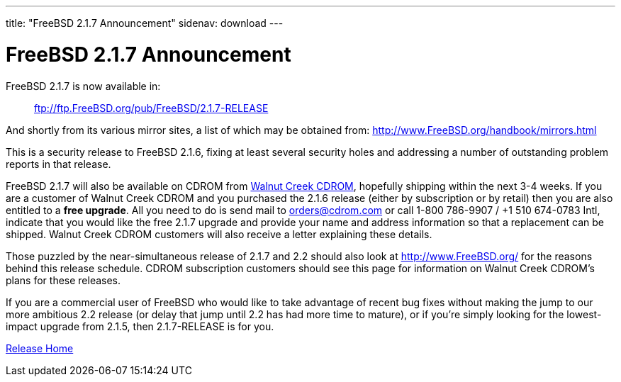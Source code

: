 ---
title: "FreeBSD 2.1.7 Announcement"
sidenav: download
---

= FreeBSD 2.1.7 Announcement

FreeBSD 2.1.7 is now available in:

____
ftp://ftp.FreeBSD.org/pub/FreeBSD/2.1.7-RELEASE
____

And shortly from its various mirror sites, a list of which may be obtained from: http://www.FreeBSD.org/handbook/mirrors.html

This is a security release to FreeBSD 2.1.6, fixing at least several security holes and addressing a number of outstanding problem reports in that release.

FreeBSD 2.1.7 will also be available on CDROM from http://www.cdrom.com/[Walnut Creek CDROM], hopefully shipping within the next 3-4 weeks. If you are a customer of Walnut Creek CDROM and you purchased the 2.1.6 release (either by subscription or by retail) then you are also entitled to a *free upgrade*. All you need to do is send mail to orders@cdrom.com or call 1-800 786-9907 / +1 510 674-0783 Intl, indicate that you would like the free 2.1.7 upgrade and provide your name and address information so that a replacement can be shipped. Walnut Creek CDROM customers will also receive a letter explaining these details.

Those puzzled by the near-simultaneous release of 2.1.7 and 2.2 should also look at http://www.FreeBSD.org/ for the reasons behind this release schedule. CDROM subscription customers should see this page for information on Walnut Creek CDROM's plans for these releases.

If you are a commercial user of FreeBSD who would like to take advantage of recent bug fixes without making the jump to our more ambitious 2.2 release (or delay that jump until 2.2 has had more time to mature), or if you're simply looking for the lowest-impact upgrade from 2.1.5, then 2.1.7-RELEASE is for you.

link:../../[Release Home]
